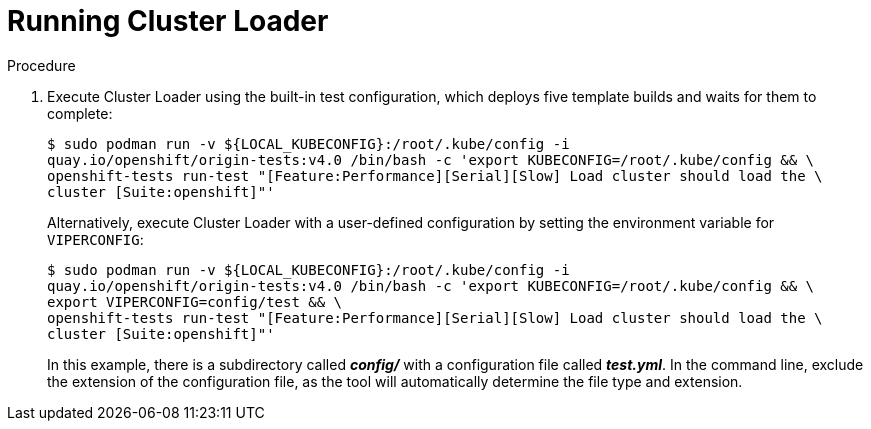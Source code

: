 // Module included in the following assemblies:
//
// scalability_and_performance/using-cluster-loader.adoc

[id="running_cluster_loader-{context}"]
= Running Cluster Loader

.Procedure

. Execute Cluster Loader using the built-in test configuration, which deploys five
template builds and waits for them to complete:
+
----
$ sudo podman run -v ${LOCAL_KUBECONFIG}:/root/.kube/config -i
quay.io/openshift/origin-tests:v4.0 /bin/bash -c 'export KUBECONFIG=/root/.kube/config && \
openshift-tests run-test "[Feature:Performance][Serial][Slow] Load cluster should load the \
cluster [Suite:openshift]"'
----
+
Alternatively, execute Cluster Loader with a user-defined configuration by
setting the environment variable for `VIPERCONFIG`:
+
----
$ sudo podman run -v ${LOCAL_KUBECONFIG}:/root/.kube/config -i
quay.io/openshift/origin-tests:v4.0 /bin/bash -c 'export KUBECONFIG=/root/.kube/config && \
export VIPERCONFIG=config/test && \
openshift-tests run-test "[Feature:Performance][Serial][Slow] Load cluster should load the \
cluster [Suite:openshift]"'
----
+
In this example, there is a subdirectory called *_config/_* with a configuration
file called *_test.yml_*. In the command line, exclude the extension of the
configuration file, as the tool will automatically determine the file type and
extension.
